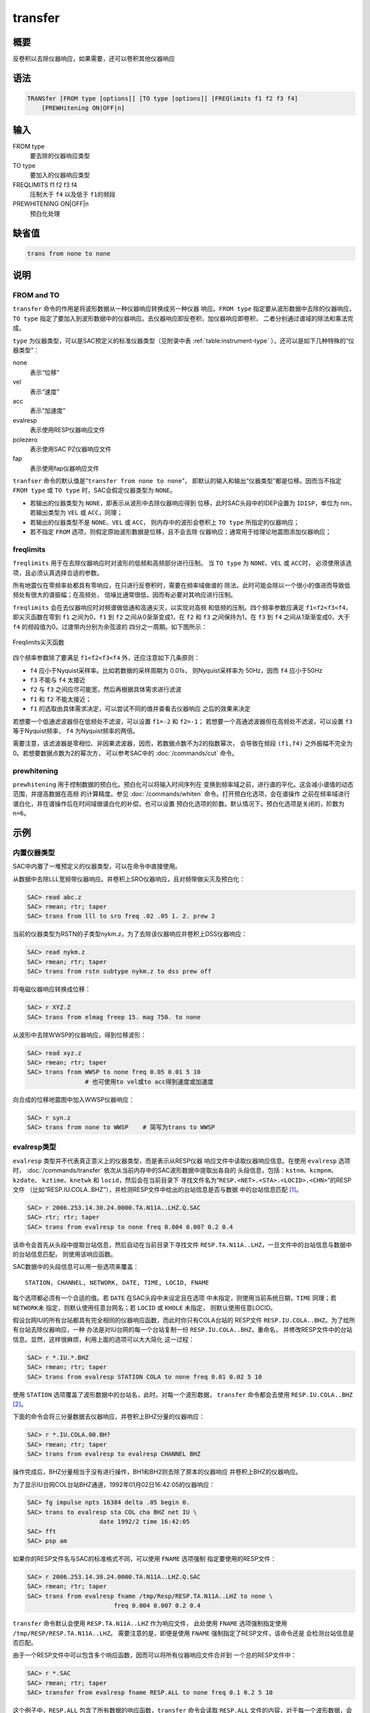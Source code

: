 transfer
========

概要
----

反卷积以去除仪器响应，如果需要，还可以卷积其他仪器响应

语法
----

.. code:: bash

    TRANSfer [FROM type [options]] [TO type [options]] [FREQlimits f1 f2 f3 f4]
        [PREWHitening ON|OFF|n]

输入
----

FROM type
    要去除的仪器响应类型

TO type
    要加入的仪器响应类型

FREQLIMITS f1 f2 f3 f4
    压制大于 ``f4`` 以及低于 ``f1``\ 的频段

PREWHITENING ON|OFF|n
    预白化处理

缺省值
------

.. code:: bash

    trans from none to none

说明
----

FROM and TO
~~~~~~~~~~~

``transfer`` 命令的作用是将波形数据从一种仪器响应转换成另一种仪器
响应。\ ``FROM type`` 指定要从波形数据中去除的仪器响应，\ ``TO type``
指定了要加入到波形数据中的仪器响应。去仪器响应即反卷积，加仪器响应即卷积，
二者分别通过谱域的除法和乘法完成。

``type`` 为仪器类型，可以是SAC预定义的标准仪器类型（见附录中表
:ref:`table:instrument-type` ），还可以是如下几种特殊的“仪器类型”：

none
    表示“位移”

vel
    表示“速度”

acc
    表示“加速度”

evalresp
    表示使用RESP仪器响应文件

polezero
    表示使用SAC PZ仪器响应文件

fap
    表示使用fap仪器响应文件

``tranfser`` 命令的默认值是“``transfer from none to none``”，
即默认的输入和输出“仪器类型”都是位移。因而当不指定 ``FROM type`` 或
``TO type`` 时，SAC会假定仪器类型为 ``NONE``\ 。

-  若输出的仪器类型为 ``NONE``\ ，即表示从波形中去除仪器响应得到
   位移，此时SAC头段中的IDEP设置为 ``IDISP``\ ，单位为 nm， 若输出类型为
   ``VEL`` 或 ``ACC``\ ，同理；

-  若输出的仪器类型不是 ``NONE``\ 、\ ``VEL`` 或 ``ACC``\ ，
   则内存中的波形会卷积上 ``TO type`` 所指定的仪器响应；

-  若不指定 ``FROM`` 选项，则假定原始波形数据是位移，且不会去除
   仪器响应；通常用于给理论地震图添加仪器响应；

freqlimits
~~~~~~~~~~

``freqlimits`` 用于在去除仪器响应时对波形的低频和高频部分进行压制。 当
``TO type`` 为 ``NONE``\ 、\ ``VEL`` 或 ``ACC``\ 时，
必须使用该选项，且必须认真选择合适的参数。

所有地震仪在零频率处都具有零响应，在只进行反卷积时，需要在频率域做谱的
除法，此时可能会除以一个很小的值进而导致低频处有很大的谱振幅；在高频处，
信噪比通常很低，因而有必要对其响应进行压制。

``freqlimits`` 会在去仪器响应时对频谱做低通和高通尖灭，以实现对高频
和低频的压制。四个频率参数应满足 ``f1<f2<f3<f4``\ ，即尖灭函数在零到
``f1`` 之间为0，\ ``f1`` 到 ``f2`` 之间从0渐渐变成1，在 ``f2`` 和 ``f3``
之间保持为1，在 ``f3`` 到 ``f4`` 之间从1渐渐变成0，大于 ``f4``
的频段值为0。过渡带内分别为余弦波的 四分之一周期。如下图所示：

.. figure:: /images/freqlimits.*
   :alt: Freqlimits尖灭函数
   :width: 90.0%
   :align: center

   Freqlimits尖灭函数

四个频率参数除了要满足 ``f1<f2<f3<f4`` 外，还应注意如下几条原则：

-  ``f4`` 应小于Nyquist采样率。比如若数据的采样周期为 0.01s，
   则Nyquist采样率为 50Hz，因而 ``f4`` 应小于50Hz

-  ``f3`` 不能与 ``f4`` 太接近

-  ``f2`` 与 ``f3`` 之间应尽可能宽，然后再根据具体需求进行滤波

-  ``f1`` 和 ``f2`` 不能太接近；

-  ``f1`` 的选取由具体需求决定，可以尝试不同的值并查看去仪器响应
   之后的效果来决定

若想要一个低通滤波器但在低频处不滤波，可以设置 ``f1=-2`` 和
``f2=-1``\ ； 若想要一个高通滤波器但在高频处不滤波，可以设置 ``f3``
等于Nyquist频率， ``f4`` 为Nyquist频率的两倍。

需要注意，该滤波器是零相位、非因果滤波器，因而，若数据点数不为2的指数幂次，
会导致在频段 ``(f1,f4)`` 之外振幅不完全为0。若想要数据点数为2的幂次方，
可以参考SAC中的 :doc:`/commands/cut`  命令。

prewhitening
~~~~~~~~~~~~

``prewhitening`` 用于控制数据的预白化。预白化可以将输入时间序列在
变换到频率域之前，进行谱的平化。这会减小谱值的动态范围，并提高数据在高频
的计算精度。参见 :doc:`/commands/whiten`
命令。打开预白化选项，会在谱操作
之前在频率域进行谱白化，并在谱操作后在时间域做谱白化的补偿，也可以设置
预白化选项的阶数。默认情况下，预白化选项是关闭的，阶数为 ``n=6``\ 。

示例
----

内置仪器类型
~~~~~~~~~~~~

SAC中内置了一堆预定义的仪器类型，可以在命令中直接使用。

从数据中去除LLL宽频带仪器响应。并卷积上SRO仪器响应，且对频带做尖灭及预白化：

.. code:: bash

    SAC> read abc.z
    SAC> rmean; rtr; taper
    SAC> trans from lll to sro freq .02 .05 1. 2. prew 2

当前的仪器类型为RSTN的子类型nykm.z，为了去除该仪器响应并卷积上DSS仪器响应：

.. code:: bash

    SAC> read nykm.z
    SAC> rmean; rtr; taper
    SAC> trans from rstn subtype nykm.z to dss prew off

将电磁仪器响应转换成位移：

.. code:: bash

    SAC> r XYZ.Z
    SAC> trans from elmag freep 15. mag 750. to none

从波形中去除WWSP的仪器响应，得到位移波形：

.. code:: bash

    SAC> read xyz.z
    SAC> rmean; rtr; taper
    SAC> trans from WWSP to none freq 0.05 0.01 5 10
                    # 也可使用to vel或to acc得到速度或加速度

向合成的位移地震图中加入WWSP仪器响应：

.. code:: bash

    SAC> r syn.z
    SAC> trans from none to WWSP    # 简写为trans to WWSP

evalresp类型
~~~~~~~~~~~~

``evalresp`` 类型并不代表真正意义上的仪器类型，而是表示从RESP仪器
响应文件中读取仪器响应信息。在使用 ``evalresp`` 选项时，
:doc:`/commands/transfer`
依次从当前内存中的SAC波形数据中提取出各自的
头段信息，包括：\ ``kstnm``\ 、\ ``kcmpnm``\ 、\ ``kzdate``\ 、
``kztime``\ 、\ ``knetwk`` 和 ``locid``\ ，然后会在当前目录下
寻找文件名为“``RESP.<NET>.<STA>.<LOCID>.<CHN>``”的RESP文件
（比如“RESP.IU.COLA..BHZ”），并检测RESP文件中给出的台站信息是否与数据
中的台站信息匹配 [1]_。

.. code:: bash

    SAC> r 2006.253.14.30.24.0000.TA.N11A..LHZ.Q.SAC
    SAC> rtr; rtr; taper
    SAC> trans from evalresp to none freq 0.004 0.007 0.2 0.4

该命令会首先从头段中提取台站信息，然后自动在当前目录下寻找文件
``RESP.TA.N11A..LHZ``\ ，一旦文件中的台站信息与数据中的台站信息匹配，
则使用该响应函数。

SAC数据中的头段信息可以用一些选项来覆盖：

::

        STATION, CHANNEL, NETWORK, DATE, TIME, LOCID, FNAME

每个选项都必须有一个合适的值。若 ``DATE`` 在SAC头段中未设定且在选项
中未指定，则使用当前系统日期，\ ``TIME`` 同理；若 ``NETWORK``\ 未
指定，则默认使用任意台网名；若 ``LOCID`` 或 ``KHOLE`` 未指定，
则默认使用任意LOCID。

假设台网IU的所有台站都具有完全相同的仪器响应函数，而此时你只有COLA台站的
RESP文件 ``RESP.IU.COLA..BHZ``\ 。为了给所有台站去除仪器响应，一种
办法是对IU台网的每一个台站复制一份 ``RESP.IU.COLA..BHZ``\ ，重命名，
并修改RESP文件中的台站信息。显然，这样很麻烦，利用上面的选项可以大大简化
这一过程：

.. code:: bash

    SAC> r *.IU.*.BHZ
    SAC> rmean; rtr; taper
    SAC> trans from evalresp STATION COLA to none freq 0.01 0.02 5 10

使用 ``STATION`` 选项覆盖了波形数据中的台站名，此时，对每一个波形数据，
``transfer`` 命令都会去使用 ``RESP.IU.COLA..BHZ``\  [2]_。

下面的命令会将三分量数据去仪器响应，并卷积上BHZ分量的仪器响应：

.. code:: bash

    SAC> r *.IU.COLA.00.BH?
    SAC> rmean; rtr; taper
    SAC> trans from evalresp to evalresp CHANNEL BHZ

操作完成后，BHZ分量相当于没有进行操作，BH1和BH2则去除了原本的仪器响应
并卷积上BHZ的仪器响应。

为了显示IU台网COL台站BHZ通道，1992年01月02日16:42:05的仪器响应：

.. code:: bash

    SAC> fg impulse npts 16384 delta .05 begin 0.
    SAC> trans to evalresp sta COL cha BHZ net IU \
                        date 1992/2 time 16:42:05
    SAC> fft
    SAC> psp am

如果你的RESP文件名与SAC的标准格式不同，可以使用 ``FNAME`` 选项强制
指定要使用的RESP文件：

.. code:: bash

    SAC> r 2006.253.14.30.24.0000.TA.N11A..LHZ.Q.SAC
    SAC> rmean; rtr; taper
    SAC> trans from evalresp fname /tmp/Resp/RESP.TA.N11A..LHZ to none \
                            freq 0.004 0.007 0.2 0.4

``transfer`` 命令默认会使用 ``RESP.TA.N11A..LHZ`` 作为响应文件，
此处使用 ``FNAME`` 选项强制指定使用 ``/tmp/RESP/RESP.TA.N11A..LHZ``\ 。
需要注意的是，即便是使用 ``FNAME`` 强制指定了RESP文件，该命令还是
会检测台站信息是否匹配。

由于一个RESP文件中可以包含多个响应函数，因而可以将所有仪器响应文件合并到
一个总的RESP文件中：

.. code:: bash

    SAC> r *.SAC
    SAC> rmean; rtr; taper
    SAC> transfer from evalresp fname RESP.ALL to none freq 0.1 0.2 5 10

这个例子中，\ ``RESP.ALL`` 包含了所有数据的响应函数，\ ``transfer``
命令会读取 ``RESP.ALL`` 文件的内容，对于每一个波形数据，会从波形
数据中提取出台站信息，并与 ``RESP.ALL`` 中的众多响应函数进行匹配，
若匹配成功，则使用该响应函数。

polezero类型
~~~~~~~~~~~~

``polezero`` 类型并不代表真正意义上的仪器类型，而是表示从SAC零极点
文件中读取仪器响应函数。

polezero类型会从数据波形中提取台站信息，但不会根据台站信息去寻找默认的
PZ文件，用户必须使用 ``subtype`` 来指定要使用的PZ文件。若PZ文件
有注释行，则注释行中的台站信息必须与波形中的台站信息匹配，才能正确执行；
若PZ文件中无注释行，则不进行台站信息匹配的检测，直接执行。

.. code:: bash

    SAC> r *IU.COLA.BHZ
    SAC> rmean; rtr; taper
    SAC> trans from polezero subtype SAC_PZs.IU.COLA.BHZ to WWSP

一个PZ文件中可以包含多台站、多通道、多时间段的响应函数。可以将所有数据的
PZ文件合并得到总的PZ文件。下面的例子中读入全部波形数据，并利用总PZ文件
进行去仪器响应：

.. code:: bash

    SAC> r *.SAC          # 读入全部数据
    SAC> rmean; rtr; taper
    SAC> trans from polezero s event.pz to none freq 0.05 0.1 10.0 15.0
    SAC> mul 1.0e9        # 需要乘以1.0e9 !!!
    SAC> w over

需要格外注意，在用PZ文件去仪器响应得到位移物理量时，得到的数据的单位是
m，而SAC中默认的单位是 nm，因而需要将数据乘以 ``1.0e9``
将数据的单位转换成 nm。对于转换得到速度或加速度，同理。

fap选项
~~~~~~~

fap选项表明使用FAP文件作为响应函数。

假设有fapfile文件 ``fap.n11a.lhz_0.006-0.2``\ ，其名字表示频率段为
0.006Hz 到 0.2Hz， 要从波形
``2006.253.14.30.24.0000.TA.N11A..LHZ.Q.SAC`` 中移除该仪器响应：

.. code:: bash

    SAC> r 2006.253.14.30.24.0000.TA.N11A..LHZ.Q.SAC
    SAC> rtr
    SAC> taper
    SAC> trans from fap s fap.n11a.lhz_0.006-0.2 to none freq 0.004 0.006 0.1 0.2
    SAC> mul 1.0e9

.. [1]
   即，要求RESP文件名以及RESP文件中的台站信息都与
   数据头段中的台站信息匹配

.. [2]
   这里 假定所有台站的LOCID都是未定义的
